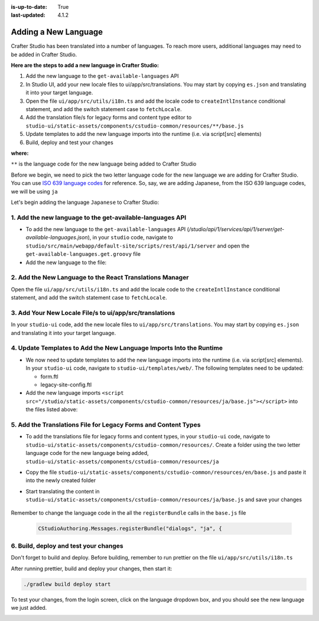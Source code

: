 :is-up-to-date: True
:last-updated: 4.1.2

.. index:: Adding a New Language, Language Support

.. _adding-a-new-language:

=====================
Adding a New Language
=====================
Crafter Studio has been translated into a number of languages. To reach more users, additional languages may need to be added in Crafter Studio.

**Here are the steps to add a new language in Crafter Studio:**

#. Add the new language to the ``get-available-languages`` API
#. In Studio UI, add your new locale files to ui/app/src/translations. You may start by copying ``es.json`` and translating it into your target language.
#. Open the file ``ui/app/src/utils/i18n.ts`` and add the locale code to ``createIntlInstance`` conditional statement, and add the switch statement case to ``fetchLocale``.
#. Add the translation file/s for legacy forms and content type editor to ``studio-ui/static-assets/components/cstudio-common/resources/**/base.js``
#. Update templates to add the new language imports into the runtime (i.e. via script[src] elements)
#. Build, deploy and test your changes

**where:**

``**`` is the language code for the new language being added to Crafter Studio

Before we begin, we need to pick the two letter language code for the new language we are adding for Crafter Studio.  You can use `ISO 639 language codes <https://www.iso.org/iso-639-language-codes.html>`_ for reference.  So, say, we are adding Japanese, from the ISO 639 language codes, we will be using ``ja``

Let's begin adding the language ``Japanese`` to Crafter Studio:

----------------------------------------------------------
1. Add the new language to the get-available-languages API
----------------------------------------------------------
* To add the new language to the ``get-available-languages`` API (*/studio/api/1/services/api/1/server/get-available-languages.json*), in your ``studio`` code, navigate to ``studio/src/main/webapp/default-site/scripts/rest/api/1/server`` and open the ``get-available-languages.get.groovy`` file
* Add the new language to the file:

  .. code-block:: groovy
     :emphasize-lines: 14-16
     :linenos:

     def result = []
    	result[0] = [:]
    	result[0].id = "en"
    	result[0].label = "English"
    	result[1] = [:]
    	result[1].id = "es"
    	result[1].label = "español"
    	result[2] = [:]
    	result[2].id = "ko"
    	result[2].label = "한국어"
    	result[3] = [:]
    	result[3].id = "de"
    	result[3].label = "Deutsch"
        result[4] = [:]
        result[4].id = "ja"
        result[4].label = "日本語"
     return result

---------------------------------------------------------
2. Add the New Language to the React Translations Manager
---------------------------------------------------------
Open the file ``ui/app/src/utils/i18n.ts`` and add the locale code to the ``createIntlInstance`` conditional statement, and add the switch statement case to ``fetchLocale``.

.. code-block:: ts
    :emphasize-lines: 1,13-15,23,28

    async function fetchLocale(locale: string): Promise<LookupTable<string>> {
      let translations;
      switch (locale) {
        case 'de':
          translations = await import('../translations/de.json');
          break;
        case 'es':
          translations = await import('../translations/es.json');
          break;
        case 'ko':
          translations = await import('../translations/ko.json');
          break;
        case 'ja':
          translations = await import('../translations/ja.json');
          break;
        default:
          translations = Promise.resolve({});
          break;
      }
      return translations;
    }

    async function createIntlInstance(localeCode: string): Promise<IntlShape> {
      localeCode = localeCode.replace('kr', 'ko');
      if (
        !fetchedLocales[localeCode] &&
        // Nothing to fetch point if we don't have the locale
        ['de', 'es', 'kr', 'ja'].includes(localeCode)
      ) {
        let fetchedTranslations = await fetchLocale(localeCode as BundledLocaleCodes);
        ...

--------------------------------------------------------
3. Add Your New Locale File/s to ui/app/src/translations
--------------------------------------------------------
In your ``studio-ui`` code, add the new locale files to ``ui/app/src/translations``. You may start by copying ``es.json`` and translating it into your target language.

.. code-block:: json
    :force:
    :caption: *ui/app/src/translations/ja.json*

    {
      "+E4CL4": "プロジェクト全体が公開されました",
      "/A7dEh": "最後の投稿はエラーで完了しました、詳細についてはログを参照してください。",
      ...
      "about.versionNumber": "バージョン番号",
      "aboutView.attribution": "CrafterCMS 他の人のおかげでそれは可能です <a>オープンソースソフトウェアプロジェクト</a>.",
      "accountManagement.changeHelperText": "パスワードが正常に更新されると、再度ログインするように求められます.",
      "accountManagement.changeLanguage": "言語の変更",
      "accountManagement.changePassword": "パスワードを変更する",
      ...
    }

--------------------------------------------------------------------
4. Update Templates to Add the New Language Imports Into the Runtime
--------------------------------------------------------------------
* We now need to update templates to add the new language imports into the runtime (i.e. via script[src] elements).  In your ``studio-ui`` code, navigate to ``studio-ui/templates/web/``.  The following templates need to be updated:

  * form.ftl
  * legacy-site-config.ftl

* Add the new language imports ``<script src="/studio/static-assets/components/cstudio-common/resources/ja/base.js"></script>`` into the files listed above:

  .. code-block:: html
      :force:
      :linenos:
      :emphasize-lines: 8
      :caption: *studio-ui/templates/web/form.ftl*

      <#include "/templates/web/common/page-fragments/head.ftl" />
      <#include "/templates/web/common/page-fragments/studio-context.ftl" />

      <script src="/studio/static-assets/components/cstudio-common/resources/en/base.js"></script>
      <script src="/studio/static-assets/components/cstudio-common/resources/kr/base.js"></script>
      <script src="/studio/static-assets/components/cstudio-common/resources/es/base.js"></script>
      <script src="/studio/static-assets/components/cstudio-common/resources/de/base.js"></script>
      <script src="/studio/static-assets/components/cstudio-common/resources/ja/base.js"></script>

.. code-block:: html
      :force:
      :linenos:
      :emphasize-lines: 5
      :caption: *studio-ui/templates/web/legacy-site-config.ftl*

      <script type="text/javascript" src="/studio/static-assets/components/cstudio-common/resources/en/base.js"></script>
      <script type="text/javascript" src="/studio/static-assets/components/cstudio-common/resources/kr/base.js"></script>
      <script type="text/javascript" src="/studio/static-assets/components/cstudio-common/resources/es/base.js"></script>
      <script type="text/javascript" src="/studio/static-assets/components/cstudio-common/resources/de/base.js"></script>
      <script type="text/javascript" src="/studio/static-assets/components/cstudio-common/resources/ja/base.js"></script>


---------------------------------------------------------------
5. Add the Translations File for Legacy Forms and Content Types
---------------------------------------------------------------
* To add the translations file for legacy forms and content types, in your ``studio-ui`` code, navigate to ``studio-ui/static-assets/components/cstudio-common/resources/``.  Create a folder using the two letter language code for the new language being added, ``studio-ui/static-assets/components/cstudio-common/resources/ja``
* Copy the file ``studio-ui/static-assets/components/cstudio-common/resources/en/base.js`` and paste it into the newly created folder
* Start translating the content in ``studio-ui/static-assets/components/cstudio-common/resources/ja/base.js`` and save your changes

    .. code-block:: js
       :caption: *studio-ui/static-assets/components/cstudio-common/resources/ja/base.js*
       :linenos:

       CStudioAuthoring.Messages.registerBundle("siteDashboard", "ja", {
       dashboardTitle: "ダッシュボード",

       dashboardCollapseAll: "すべて折りたたむ",
       ...

Remember to change the language code in the all the ``registerBundle`` calls in the ``base.js`` file

  .. code-block:: js

     CStudioAuthoring.Messages.registerBundle("dialogs", "ja", {


--------------------------------------
6. Build, deploy and test your changes
--------------------------------------
Don't forget to build and deploy.  Before building, remember to run prettier on the file ``ui/app/src/utils/i18n.ts``

.. code-block:: bash
    :caption: *src/studio-ui*

    cd ui/app
    yarn prettier --config ../../prettier.config.js --write ./src/utils/i18n.ts

After running prettier, build and deploy your changes, then start it:

.. code-block:: bash

    ./gradlew build deploy start

To test your changes, from the login screen, click on the language dropdown box, and you should see the new language we just added.

.. image:: /_static/images/system-admin/login-new-lang.webp
   :align: center
   :width: 65 %
   :alt: Japanese Language Added
